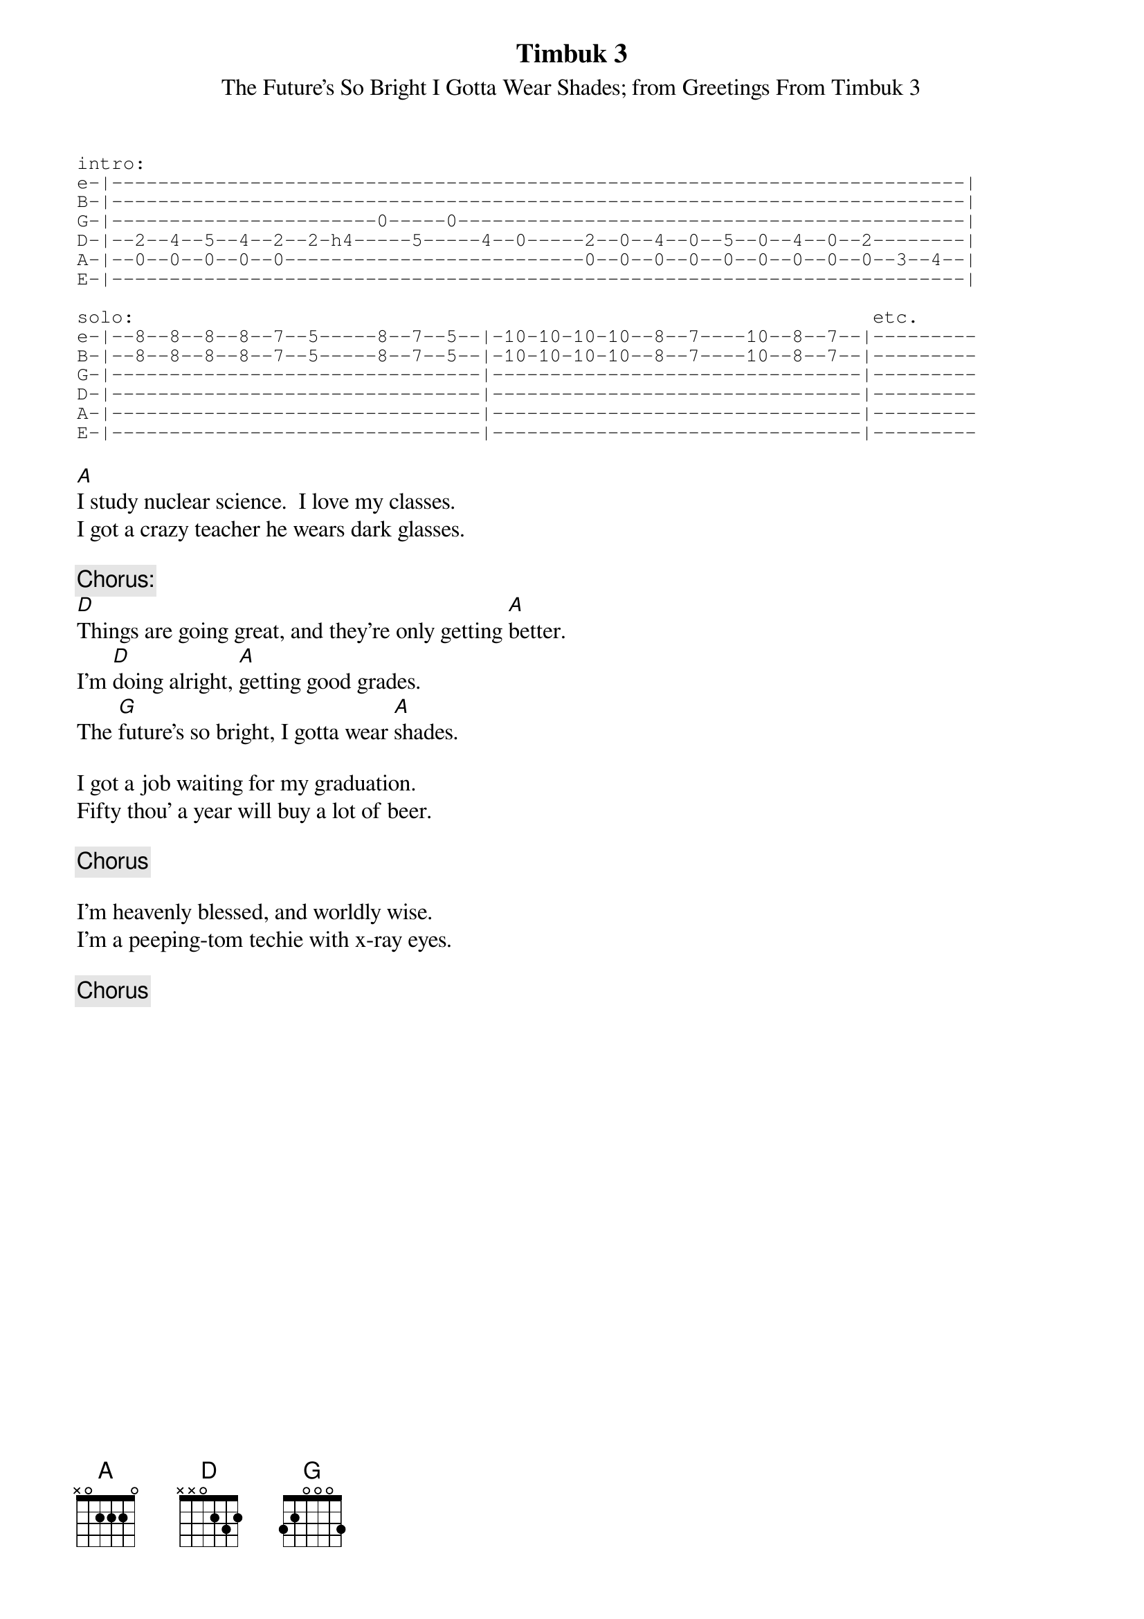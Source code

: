 #From: markr@phineas.ent-img.com (Mark R. Rubin)
{t:Timbuk 3}
{st:The Future's So Bright I Gotta Wear Shades}
{st:from Greetings From Timbuk 3}
{sot}
intro:                                    
e-|--------------------------------------------------------------------------|
B-|--------------------------------------------------------------------------|
G-|-----------------------0-----0--------------------------------------------|
D-|--2--4--5--4--2--2-h4-----5-----4--0-----2--0--4--0--5--0--4--0--2--------|
A-|--0--0--0--0--0--------------------------0--0--0--0--0--0--0--0--0--3--4--|
E-|--------------------------------------------------------------------------|

solo:                                                                etc.
e-|--8--8--8--8--7--5-----8--7--5--|-10-10-10-10--8--7----10--8--7--|---------
B-|--8--8--8--8--7--5-----8--7--5--|-10-10-10-10--8--7----10--8--7--|---------
G-|--------------------------------|--------------------------------|---------
D-|--------------------------------|--------------------------------|---------
A-|--------------------------------|--------------------------------|---------
E-|--------------------------------|--------------------------------|---------
{eot}

[A]I study nuclear science.  I love my classes.
I got a crazy teacher he wears dark glasses.

{c:Chorus:}
[D]Things are going great, and they're only getting [A]better.
I'm [D]doing alright, [A]getting good grades.
The [G]future's so bright, I gotta wear [A]shades.

I got a job waiting for my graduation.
Fifty thou' a year will buy a lot of beer.

{c:Chorus}

I'm heavenly blessed, and worldly wise.
I'm a peeping-tom techie with x-ray eyes.

{c:Chorus}
